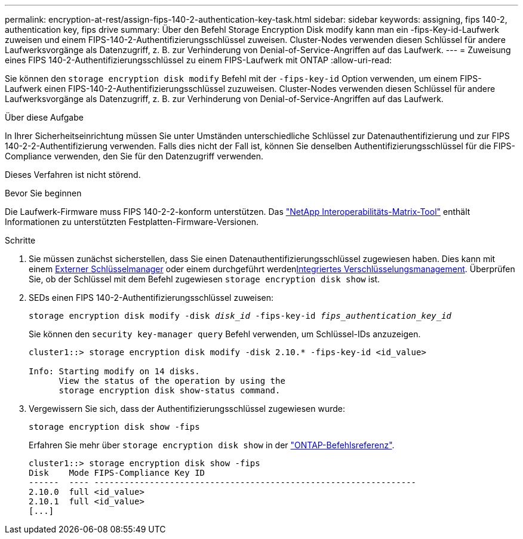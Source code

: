 ---
permalink: encryption-at-rest/assign-fips-140-2-authentication-key-task.html 
sidebar: sidebar 
keywords: assigning, fips 140-2, authentication key, fips drive 
summary: Über den Befehl Storage Encryption Disk modify kann man ein -fips-Key-id-Laufwerk zuweisen und einem FIPS-140-2-Authentifizierungsschlüssel zuweisen. Cluster-Nodes verwenden diesen Schlüssel für andere Laufwerksvorgänge als Datenzugriff, z. B. zur Verhinderung von Denial-of-Service-Angriffen auf das Laufwerk. 
---
= Zuweisung eines FIPS 140-2-Authentifizierungsschlüssel zu einem FIPS-Laufwerk mit ONTAP
:allow-uri-read: 


[role="lead"]
Sie können den `storage encryption disk modify` Befehl mit der `-fips-key-id` Option verwenden, um einem FIPS-Laufwerk einen FIPS-140-2-Authentifizierungsschlüssel zuzuweisen. Cluster-Nodes verwenden diesen Schlüssel für andere Laufwerksvorgänge als Datenzugriff, z. B. zur Verhinderung von Denial-of-Service-Angriffen auf das Laufwerk.

.Über diese Aufgabe
In Ihrer Sicherheitseinrichtung müssen Sie unter Umständen unterschiedliche Schlüssel zur Datenauthentifizierung und zur FIPS 140-2-2-Authentifizierung verwenden. Falls dies nicht der Fall ist, können Sie denselben Authentifizierungsschlüssel für die FIPS-Compliance verwenden, den Sie für den Datenzugriff verwenden.

Dieses Verfahren ist nicht störend.

.Bevor Sie beginnen
Die Laufwerk-Firmware muss FIPS 140-2-2-konform unterstützen. Das link:https://mysupport.netapp.com/matrix["NetApp Interoperabilitäts-Matrix-Tool"^] enthält Informationen zu unterstützten Festplatten-Firmware-Versionen.

.Schritte
. Sie müssen zunächst sicherstellen, dass Sie einen Datenauthentifizierungsschlüssel zugewiesen haben. Dies kann mit einem xref:assign-authentication-keys-seds-external-task.html[Externer Schlüsselmanager] oder einem durchgeführt werdenxref:assign-authentication-keys-seds-onboard-task.html[Integriertes Verschlüsselungsmanagement]. Überprüfen Sie, ob der Schlüssel mit dem Befehl zugewiesen `storage encryption disk show` ist.
. SEDs einen FIPS 140-2-Authentifizierungsschlüssel zuweisen:
+
`storage encryption disk modify -disk _disk_id_ -fips-key-id _fips_authentication_key_id_`

+
Sie können den `security key-manager query` Befehl verwenden, um Schlüssel-IDs anzuzeigen.

+
[source]
----
cluster1::> storage encryption disk modify -disk 2.10.* -fips-key-id <id_value>

Info: Starting modify on 14 disks.
      View the status of the operation by using the
      storage encryption disk show-status command.
----
. Vergewissern Sie sich, dass der Authentifizierungsschlüssel zugewiesen wurde:
+
`storage encryption disk show -fips`

+
Erfahren Sie mehr über `storage encryption disk show` in der link:https://docs.netapp.com/us-en/ontap-cli/storage-encryption-disk-show.html["ONTAP-Befehlsreferenz"^].

+
[listing]
----
cluster1::> storage encryption disk show -fips
Disk    Mode FIPS-Compliance Key ID
------  ---- ----------------------------------------------------------------
2.10.0  full <id_value>
2.10.1  full <id_value>
[...]
----

